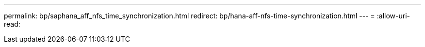 ---
permalink: bp/saphana_aff_nfs_time_synchronization.html 
redirect: bp/hana-aff-nfs-time-synchronization.html 
---
= 
:allow-uri-read: 



